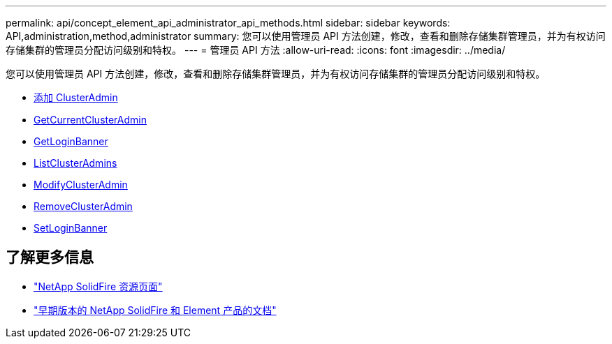 ---
permalink: api/concept_element_api_administrator_api_methods.html 
sidebar: sidebar 
keywords: API,administration,method,administrator 
summary: 您可以使用管理员 API 方法创建，修改，查看和删除存储集群管理员，并为有权访问存储集群的管理员分配访问级别和特权。 
---
= 管理员 API 方法
:allow-uri-read: 
:icons: font
:imagesdir: ../media/


[role="lead"]
您可以使用管理员 API 方法创建，修改，查看和删除存储集群管理员，并为有权访问存储集群的管理员分配访问级别和特权。

* xref:reference_element_api_addclusteradmin.adoc[添加 ClusterAdmin]
* xref:reference_element_api_getcurrentclusteradmin.adoc[GetCurrentClusterAdmin]
* xref:reference_element_api_getloginbanner.adoc[GetLoginBanner]
* xref:reference_element_api_listclusteradmins.adoc[ListClusterAdmins]
* xref:reference_element_api_modifyclusteradmin.adoc[ModifyClusterAdmin]
* xref:reference_element_api_removeclusteradmin.adoc[RemoveClusterAdmin]
* xref:reference_element_api_setloginbanner.adoc[SetLoginBanner]




== 了解更多信息

* https://www.netapp.com/data-storage/solidfire/documentation/["NetApp SolidFire 资源页面"^]
* https://docs.netapp.com/sfe-122/topic/com.netapp.ndc.sfe-vers/GUID-B1944B0E-B335-4E0B-B9F1-E960BF32AE56.html["早期版本的 NetApp SolidFire 和 Element 产品的文档"^]

